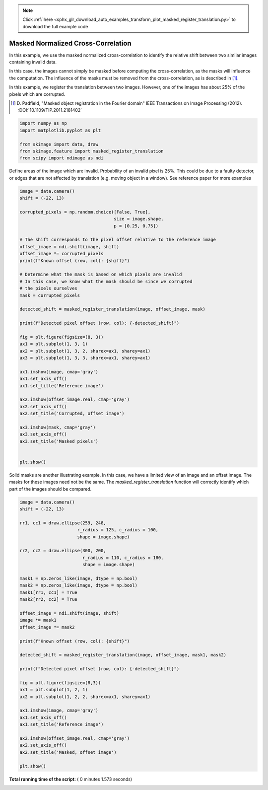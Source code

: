 .. note::
    :class: sphx-glr-download-link-note

    Click :ref:`here <sphx_glr_download_auto_examples_transform_plot_masked_register_translation.py>` to download the full example code
.. rst-class:: sphx-glr-example-title

.. _sphx_glr_auto_examples_transform_plot_masked_register_translation.py:


===================================
Masked Normalized Cross-Correlation
===================================

In this example, we use the masked normalized cross-correlation to identify the relative shift
between two similar images containing invalid data.

In this case, the images cannot simply be masked before computing the cross-correlation,
as the masks will influence the computation. The influence of the masks must be removed from
the cross-correlation, as is described in [1]_.

In this example, we register the translation between two images. However, one of the
images has about 25% of the pixels which are corrupted.

.. [1] D. Padfield, "Masked object registration in the Fourier domain"
       IEEE Transactions on Image Processing (2012). :DOI:`10.1109/TIP.2011.2181402`




.. code-block:: python

    import numpy as np
    import matplotlib.pyplot as plt

    from skimage import data, draw
    from skimage.feature import masked_register_translation
    from scipy import ndimage as ndi







Define areas of the image which are invalid.
Probability of an invalid pixel is 25%.
This could be due to a faulty detector, or edges that
are not affected by translation (e.g. moving object in a window).
See reference paper for more examples



.. code-block:: python

    image = data.camera()
    shift = (-22, 13)

    corrupted_pixels = np.random.choice([False, True],
                                        size = image.shape,
                                        p = [0.25, 0.75])

    # The shift corresponds to the pixel offset relative to the reference image
    offset_image = ndi.shift(image, shift)
    offset_image *= corrupted_pixels
    print(f"Known offset (row, col): {shift}")

    # Determine what the mask is based on which pixels are invalid
    # In this case, we know what the mask should be since we corrupted
    # the pixels ourselves
    mask = corrupted_pixels

    detected_shift = masked_register_translation(image, offset_image, mask)

    print(f"Detected pixel offset (row, col): {-detected_shift}")

    fig = plt.figure(figsize=(8, 3))
    ax1 = plt.subplot(1, 3, 1)
    ax2 = plt.subplot(1, 3, 2, sharex=ax1, sharey=ax1)
    ax3 = plt.subplot(1, 3, 3, sharex=ax1, sharey=ax1)

    ax1.imshow(image, cmap='gray')
    ax1.set_axis_off()
    ax1.set_title('Reference image')

    ax2.imshow(offset_image.real, cmap='gray')
    ax2.set_axis_off()
    ax2.set_title('Corrupted, offset image')

    ax3.imshow(mask, cmap='gray')
    ax3.set_axis_off()
    ax3.set_title('Masked pixels')


    plt.show()




.. image:: /auto_examples/transform/images/sphx_glr_plot_masked_register_translation_001.png
    :class: sphx-glr-single-img


.. rst-class:: sphx-glr-script-out

 Out:

 .. code-block:: none

    Known offset (row, col): (-22, 13)
    Detected pixel offset (row, col): [-22.  13.]


Solid masks are another illustrating example. In this case, we have a
limited view of an image and an offset image. The masks for these images
need not be the same. The `masked_register_translation` function will correctly identify
which part of the images should be compared.



.. code-block:: python

    image = data.camera()
    shift = (-22, 13)

    rr1, cc1 = draw.ellipse(259, 248,
                          r_radius = 125, c_radius = 100,
                          shape = image.shape)

    rr2, cc2 = draw.ellipse(300, 200,
                            r_radius = 110, c_radius = 180,
                            shape = image.shape)

    mask1 = np.zeros_like(image, dtype = np.bool)
    mask2 = np.zeros_like(image, dtype = np.bool)
    mask1[rr1, cc1] = True
    mask2[rr2, cc2] = True

    offset_image = ndi.shift(image, shift)
    image *= mask1
    offset_image *= mask2

    print(f"Known offset (row, col): {shift}")

    detected_shift = masked_register_translation(image, offset_image, mask1, mask2)

    print(f"Detected pixel offset (row, col): {-detected_shift}")

    fig = plt.figure(figsize=(8,3))
    ax1 = plt.subplot(1, 2, 1)
    ax2 = plt.subplot(1, 2, 2, sharex=ax1, sharey=ax1)

    ax1.imshow(image, cmap='gray')
    ax1.set_axis_off()
    ax1.set_title('Reference image')

    ax2.imshow(offset_image.real, cmap='gray')
    ax2.set_axis_off()
    ax2.set_title('Masked, offset image')

    plt.show()



.. image:: /auto_examples/transform/images/sphx_glr_plot_masked_register_translation_002.png
    :class: sphx-glr-single-img


.. rst-class:: sphx-glr-script-out

 Out:

 .. code-block:: none

    Known offset (row, col): (-22, 13)
    Detected pixel offset (row, col): [-22.  13.]


**Total running time of the script:** ( 0 minutes  1.573 seconds)


.. _sphx_glr_download_auto_examples_transform_plot_masked_register_translation.py:


.. only :: html

 .. container:: sphx-glr-footer
    :class: sphx-glr-footer-example



  .. container:: sphx-glr-download

     :download:`Download Python source code: plot_masked_register_translation.py <plot_masked_register_translation.py>`



  .. container:: sphx-glr-download

     :download:`Download Jupyter notebook: plot_masked_register_translation.ipynb <plot_masked_register_translation.ipynb>`


.. only:: html

 .. rst-class:: sphx-glr-signature

    `Gallery generated by Sphinx-Gallery <https://sphinx-gallery.readthedocs.io>`_
